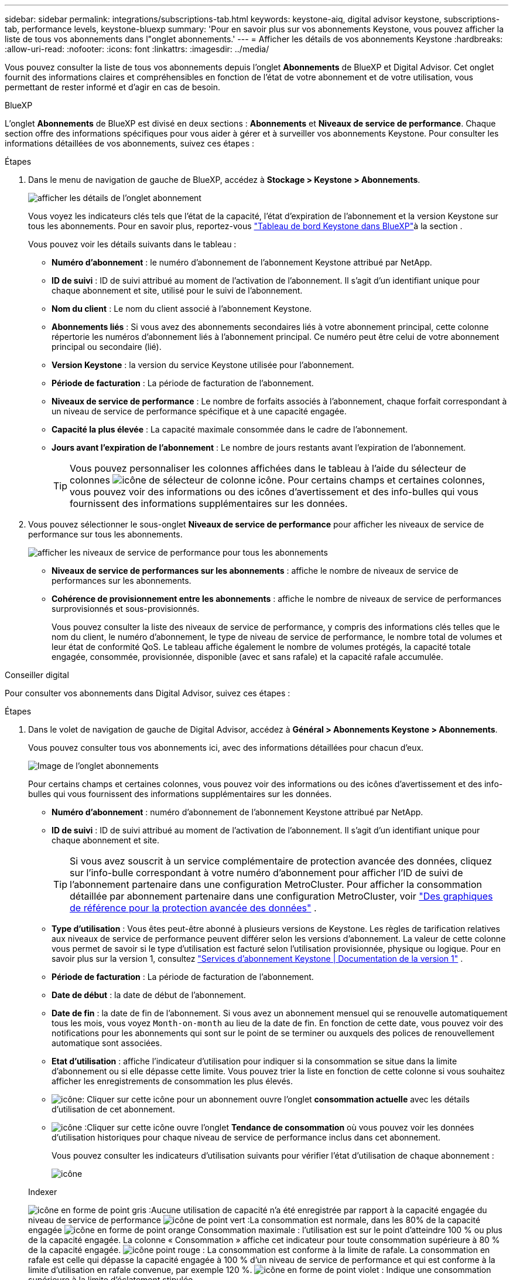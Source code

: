 ---
sidebar: sidebar 
permalink: integrations/subscriptions-tab.html 
keywords: keystone-aiq, digital advisor keystone, subscriptions-tab, performance levels, keystone-bluexp 
summary: 'Pour en savoir plus sur vos abonnements Keystone, vous pouvez afficher la liste de tous vos abonnements dans l"onglet abonnements.' 
---
= Afficher les détails de vos abonnements Keystone
:hardbreaks:
:allow-uri-read: 
:nofooter: 
:icons: font
:linkattrs: 
:imagesdir: ../media/


[role="lead"]
Vous pouvez consulter la liste de tous vos abonnements depuis l'onglet *Abonnements* de BlueXP et Digital Advisor. Cet onglet fournit des informations claires et compréhensibles en fonction de l'état de votre abonnement et de votre utilisation, vous permettant de rester informé et d'agir en cas de besoin.

[role="tabbed-block"]
====
.BlueXP
--
L'onglet *Abonnements* de BlueXP est divisé en deux sections : *Abonnements* et *Niveaux de service de performance*. Chaque section offre des informations spécifiques pour vous aider à gérer et à surveiller vos abonnements Keystone. Pour consulter les informations détaillées de vos abonnements, suivez ces étapes :

.Étapes
. Dans le menu de navigation de gauche de BlueXP, accédez à *Stockage > Keystone > Abonnements*.
+
image:bxp-subscription- list.png["afficher les détails de l'onglet abonnement"]

+
Vous voyez les indicateurs clés tels que l'état de la capacité, l'état d'expiration de l'abonnement et la version Keystone sur tous les abonnements. Pour en savoir plus, reportez-vous link:../integrations/keystone-bluexp.html["Tableau de bord Keystone dans BlueXP"]à la section .

+
Vous pouvez voir les détails suivants dans le tableau :

+
** *Numéro d'abonnement* : le numéro d'abonnement de l'abonnement Keystone attribué par NetApp.
** *ID de suivi* : ID de suivi attribué au moment de l'activation de l'abonnement. Il s'agit d'un identifiant unique pour chaque abonnement et site, utilisé pour le suivi de l'abonnement.
** *Nom du client* : Le nom du client associé à l'abonnement Keystone.
** *Abonnements liés* : Si vous avez des abonnements secondaires liés à votre abonnement principal, cette colonne répertorie les numéros d'abonnement liés à l'abonnement principal. Ce numéro peut être celui de votre abonnement principal ou secondaire (lié).
** *Version Keystone* : la version du service Keystone utilisée pour l'abonnement.
** *Période de facturation* : La période de facturation de l'abonnement.
** *Niveaux de service de performance* : Le nombre de forfaits associés à l'abonnement, chaque forfait correspondant à un niveau de service de performance spécifique et à une capacité engagée.
** *Capacité la plus élevée* : La capacité maximale consommée dans le cadre de l'abonnement.
** *Jours avant l'expiration de l'abonnement* : Le nombre de jours restants avant l'expiration de l'abonnement.
+

TIP: Vous pouvez personnaliser les colonnes affichées dans le tableau à l'aide du sélecteur de colonnes image:column-selector.png["icône de sélecteur de colonne"] icône. Pour certains champs et certaines colonnes, vous pouvez voir des informations ou des icônes d'avertissement et des info-bulles qui vous fournissent des informations supplémentaires sur les données.



. Vous pouvez sélectionner le sous-onglet *Niveaux de service de performance* pour afficher les niveaux de service de performance sur tous les abonnements.
+
image:bxp-performance-levels.png["afficher les niveaux de service de performance pour tous les abonnements"]

+
** *Niveaux de service de performances sur les abonnements* : affiche le nombre de niveaux de service de performances sur les abonnements.
** *Cohérence de provisionnement entre les abonnements* : affiche le nombre de niveaux de service de performances surprovisionnés et sous-provisionnés.
+
Vous pouvez consulter la liste des niveaux de service de performance, y compris des informations clés telles que le nom du client, le numéro d'abonnement, le type de niveau de service de performance, le nombre total de volumes et leur état de conformité QoS. Le tableau affiche également le nombre de volumes protégés, la capacité totale engagée, consommée, provisionnée, disponible (avec et sans rafale) et la capacité rafale accumulée.





--
.Conseiller digital
--
Pour consulter vos abonnements dans Digital Advisor, suivez ces étapes :

.Étapes
. Dans le volet de navigation de gauche de Digital Advisor, accédez à *Général > Abonnements Keystone > Abonnements*.
+
Vous pouvez consulter tous vos abonnements ici, avec des informations détaillées pour chacun d'eux.

+
image:all-subs-3.png["Image de l'onglet abonnements"]

+
Pour certains champs et certaines colonnes, vous pouvez voir des informations ou des icônes d'avertissement et des info-bulles qui vous fournissent des informations supplémentaires sur les données.

+
** *Numéro d'abonnement* : numéro d'abonnement de l'abonnement Keystone attribué par NetApp.
** *ID de suivi* : ID de suivi attribué au moment de l'activation de l'abonnement. Il s'agit d'un identifiant unique pour chaque abonnement et site.
+

TIP: Si vous avez souscrit à un service complémentaire de protection avancée des données, cliquez sur l'info-bulle correspondant à votre numéro d'abonnement pour afficher l'ID de suivi de l'abonnement partenaire dans une configuration MetroCluster. Pour afficher la consommation détaillée par abonnement partenaire dans une configuration MetroCluster, voir link:../integrations/consumption-tab.html#reference-charts-for-advanced-data-protection-for-metrocluster["Des graphiques de référence pour la protection avancée des données"] .

** *Type d'utilisation* : Vous êtes peut-être abonné à plusieurs versions de Keystone. Les règles de tarification relatives aux niveaux de service de performance peuvent différer selon les versions d'abonnement. La valeur de cette colonne vous permet de savoir si le type d'utilisation est facturé selon l'utilisation provisionnée, physique ou logique. Pour en savoir plus sur la version 1, consultez  https://docs.netapp.com/us-en/keystone/index.html["Services d'abonnement Keystone | Documentation de la version 1"^] .
** *Période de facturation* : La période de facturation de l'abonnement.
** *Date de début* : la date de début de l'abonnement.
** *Date de fin* : la date de fin de l'abonnement. Si vous avez un abonnement mensuel qui se renouvelle automatiquement tous les mois, vous voyez `Month-on-month` au lieu de la date de fin. En fonction de cette date, vous pouvez voir des notifications pour les abonnements qui sont sur le point de se terminer ou auxquels des polices de renouvellement automatique sont associées.
** *Etat d'utilisation* : affiche l'indicateur d'utilisation pour indiquer si la consommation se situe dans la limite d'abonnement ou si elle dépasse cette limite. Vous pouvez trier la liste en fonction de cette colonne si vous souhaitez afficher les enregistrements de consommation les plus élevés.
** image:subs-dtls-icon.png["icône"]: Cliquer sur cette icône pour un abonnement ouvre l'onglet *consommation actuelle* avec les détails d'utilisation de cet abonnement.
** image:aiq-ks-time-icon.png["icône"] :Cliquer sur cette icône ouvre l'onglet *Tendance de consommation* où vous pouvez voir les données d'utilisation historiques pour chaque niveau de service de performance inclus dans cet abonnement.
+
Vous pouvez consulter les indicateurs d'utilisation suivants pour vérifier l'état d'utilisation de chaque abonnement :

+
image:usage-indicator-2.png["icône"]

+
.Indexer
image:icon-grey.png["icône en forme de point gris"] :Aucune utilisation de capacité n'a été enregistrée par rapport à la capacité engagée du niveau de service de performance image:icon-green.png["icône de point vert"] :La consommation est normale, dans les 80% de la capacité engagée image:icon-amber.png["icône en forme de point orange"] Consommation maximale : l'utilisation est sur le point d'atteindre 100 % ou plus de la capacité engagée. La colonne « Consommation » affiche cet indicateur pour toute consommation supérieure à 80 % de la capacité engagée. image:icon-red.png["icône point rouge"] : La consommation est conforme à la limite de rafale. La consommation en rafale est celle qui dépasse la capacité engagée à 100 % d'un niveau de service de performance et qui est conforme à la limite d'utilisation en rafale convenue, par exemple 120 %. image:icon-purple.png["icône en forme de point violet"] : Indique une consommation supérieure à la limite d'éclatement stipulée





--
====
*Informations connexes*

* link:../integrations/dashboard-overview.html["Comprendre le tableau de bord Keystone"]
* link:../integrations/current-usage-tab.html["Consultez les détails de votre consommation actuelle"]
* link:../integrations/consumption-tab.html["Affichez les tendances de consommation"]
* link:../integrations/subscription-timeline.html["Consultez la chronologie de votre abonnement"]
* link:../integrations/assets-tab.html["Consultez vos actifs d'abonnement Keystone"]
* link:../integrations/assets.html["Afficher les ressources de vos abonnements Keystone"]
* link:../integrations/volumes-objects-tab.html["Afficher les détails des volumes et des objets"]

